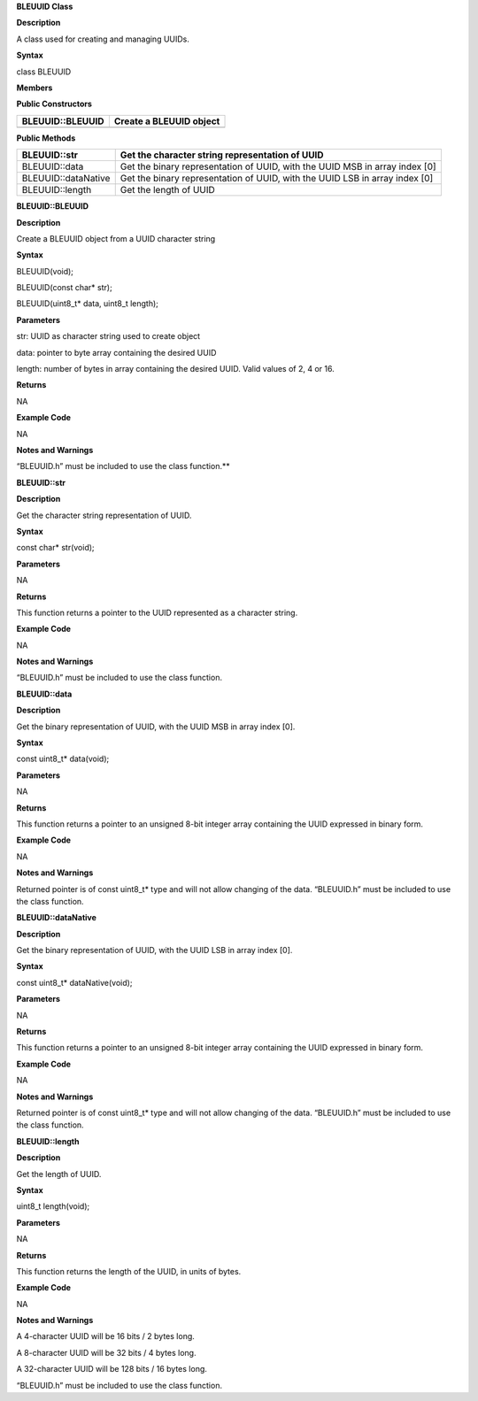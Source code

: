 **BLEUUID Class**

**Description**

A class used for creating and managing UUIDs.

**Syntax**

class BLEUUID

**Members**

**Public Constructors**

+---------------------------------+------------------------------------+
| BLEUUID::BLEUUID                | Create a BLEUUID object            |
+=================================+====================================+
+---------------------------------+------------------------------------+

**Public Methods**

+------------------------------+---------------------------------------+
| BLEUUID::str                 | Get the character string              |
|                              | representation of UUID                |
+==============================+=======================================+
| BLEUUID::data                | Get the binary representation of      |
|                              | UUID, with the UUID MSB in array      |
|                              | index [0]                             |
+------------------------------+---------------------------------------+
| BLEUUID::dataNative          | Get the binary representation of      |
|                              | UUID, with the UUID LSB in array      |
|                              | index [0]                             |
+------------------------------+---------------------------------------+
| BLEUUID::length              | Get the length of UUID                |
+------------------------------+---------------------------------------+


**BLEUUID::BLEUUID**

**Description**

Create a BLEUUID object from a UUID character string

**Syntax**

BLEUUID(void);

BLEUUID(const char\* str);

BLEUUID(uint8_t\* data, uint8_t length);

**Parameters**

str: UUID as character string used to create object

data: pointer to byte array containing the desired UUID

length: number of bytes in array containing the desired UUID. Valid
values of 2, 4 or 16.

**Returns**

NA

**Example Code**

NA

**Notes and Warnings**

“BLEUUID.h” must be included to use the class function.\ **

**BLEUUID::str**

**Description**

Get the character string representation of UUID.

**Syntax**

const char\* str(void);

**Parameters**

NA

**Returns**

This function returns a pointer to the UUID represented as a character
string.

**Example Code**

NA

**Notes and Warnings**

“BLEUUID.h” must be included to use the class function.

**BLEUUID::data**

**Description**

Get the binary representation of UUID, with the UUID MSB in array index
[0].

**Syntax**

const uint8_t\* data(void);

**Parameters**

NA

**Returns**

This function returns a pointer to an unsigned 8-bit integer array
containing the UUID expressed in binary form.

**Example Code**

NA

**Notes and Warnings**

Returned pointer is of const uint8_t\* type and will not allow changing
of the data. “BLEUUID.h” must be included to use the class function.

**BLEUUID::dataNative**

**Description**

Get the binary representation of UUID, with the UUID LSB in array index
[0].

**Syntax**

const uint8_t\* dataNative(void);

**Parameters**

NA

**Returns**

This function returns a pointer to an unsigned 8-bit integer array
containing the UUID expressed in binary form.

**Example Code**

NA

**Notes and Warnings**

Returned pointer is of const uint8_t\* type and will not allow changing
of the data. “BLEUUID.h” must be included to use the class function.

**BLEUUID::length**

**Description**

Get the length of UUID.

**Syntax**

uint8_t length(void);

**Parameters**

NA

**Returns**

This function returns the length of the UUID, in units of bytes.

**Example Code**

NA

**Notes and Warnings**

A 4-character UUID will be 16 bits / 2 bytes long.

A 8-character UUID will be 32 bits / 4 bytes long.

A 32-character UUID will be 128 bits / 16 bytes long.

“BLEUUID.h” must be included to use the class function.
